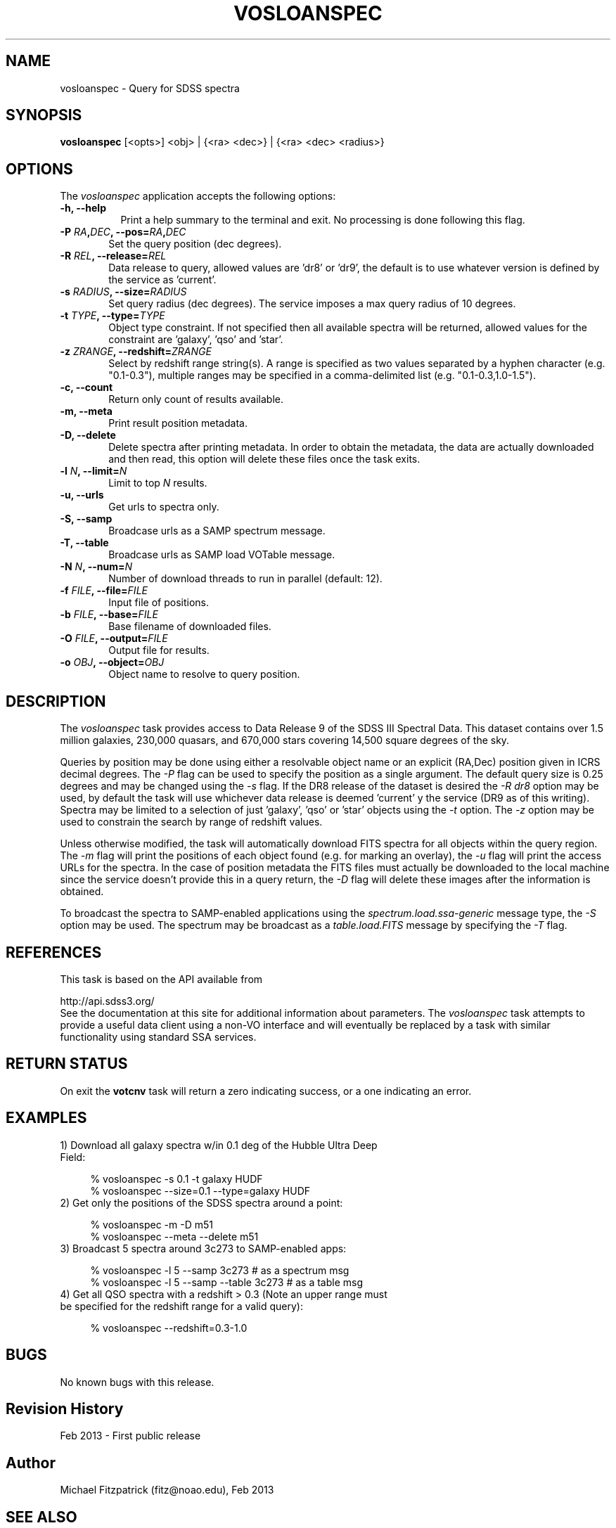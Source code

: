 .\" @(#)vosloanspec.1 1.0 Feb-2013 MJF
.TH VOSLOANSPEC 1 "Feb 2013" "VOClient Package"
.SH NAME
vosloanspec \- Query for SDSS spectra

.SH SYNOPSIS
\fBvosloanspec\fP [<opts>] <obj> | {<ra> <dec>} | {<ra> <dec> <radius>}

.SH OPTIONS
The \fIvosloanspec\fP application accepts the following options:
.TP 8
.B \-h, --help
Print a help summary to the terminal and exit.  No processing is done 
following this flag.

.TP 6
.B \-P \fIRA\fP,\fIDEC\fP, --pos=\fIRA\fP,\fIDEC\fP
Set the query position (dec degrees).
.TP 6
.B \-R \fIREL\fP, --release=\fIREL\fP
Data release to query, allowed values are 'dr8' or 'dr9', the default is
to use whatever version is defined by the service as 'current'.
.TP 6
.B \-s \fIRADIUS\fP, --size=\fIRADIUS\fP
Set query radius (dec degrees).  The service imposes a max query radius of 10
degrees.
.TP 6
.B \-t \fITYPE\fP, --type=\fITYPE\fP
Object type constraint.  If not specified then all available spectra will
be returned, allowed values for the constraint are 'galaxy', 'qso' and 'star'.
.TP 6
.B \-z \fIZRANGE\fP, --redshift=\fIZRANGE\fP
Select by redshift range string(s).  A range is specified as two values
separated by a hyphen character (e.g. "0.1-0.3"), multiple ranges may be 
specified in a comma-delimited list (e.g. "0.1-0.3,1.0-1.5").

.TP 6
.B \-c, --count
Return only count of results available.
.TP 6
.B \-m, --meta
Print result position metadata.
.TP 6
.B \-D, --delete
Delete spectra after printing metadata.  In order to obtain the metadata, the
data are actually downloaded and then read, this option will delete these
files once the task exits.
.TP 6
.B \-l \fIN\fP, --limit=\fIN\fP
Limit to top \fIN\fP results.
.TP 6
.B \-u, --urls
Get urls to spectra only.

.TP 6
.B \-S, --samp
Broadcase urls as a SAMP spectrum message.
.TP 6
.B \-T, --table
Broadcase urls as SAMP load VOTable message.
.TP 6
.B \-N \fIN\fP, --num=\fIN\fP
Number of download threads to run in parallel (default: 12).

.TP 6
.B \-f \fIFILE\fP, --file=\fIFILE\fP
Input file of positions.
.TP 6
.B \-b \fIFILE\fP, --base=\fIFILE\fP
Base filename of downloaded files.
.TP 6
.B \-O \fIFILE\fP, --output=\fIFILE\fP
Output file for results.
.TP 6
.B \-o \fIOBJ\fP, --object=\fIOBJ\fP
Object name to resolve to query position.

.SH DESCRIPTION
The \fIvosloanspec\fP task provides access to Data Release 9 of 
the SDSS III Spectral Data.  This dataset contains over 1.5 million galaxies,
230,000 quasars, and 670,000 stars covering 14,500 square degrees of the sky.
.PP
Queries by position may be done using either a resolvable object name or an
explicit (RA,Dec) position given in ICRS decimal degrees.  The \fI-P\fP flag
can be used to specify the position as a single argument.  The default query
size is 0.25 degrees and may be changed using the \fI-s\fP flag.  If the 
DR8 release of the dataset is desired the \fI-R dr8\fP option may be used, 
by default the task will use whichever data release is deemed 'current' y
the service (DR9 as of this writing).  Spectra may be limited to a selection
of just 'galaxy', 'qso' or 'star' objects using the \fI-t\fP option.  The
\fI-z\fP option may be used to constrain the search by range of redshift
values.
.PP
Unless otherwise modified, the task will automatically download FITS spectra
for all objects within the query region.  The \fI-m\fP flag will print the 
positions of each object found (e.g. for marking an overlay), the \fI-u\fP
flag will print the access URLs for the spectra.  In the case of position
metadata the FITS files must actually be downloaded to the local machine
since the service doesn't provide this in a query return, the \fI-D\fP
flag will delete these images after the information is obtained.
.PP
To broadcast the spectra to SAMP-enabled applications using the
\fIspectrum\.load\.ssa-generic\fP message type, the \fI-S\fP option may be used.
The spectrum may be broadcast as a \fItable.load.FITS\fP message by specifying
the \fI-T\fP flag.

.SH REFERENCES
This task is based on the API available from

.nf
      http://api.sdss3.org/
.fi
See the documentation at this site for additional information about 
parameters.  The \fIvosloanspec\fP task attempts to provide a useful data
client using a non-VO interface and will eventually be replaced by a 
task with similar functionality using standard SSA services.

.SH RETURN STATUS
On exit the \fBvotcnv\fP task will return a zero indicating success, or a
one indicating an error.

.SH EXAMPLES
.TP 4
1)  Download all galaxy spectra w/in 0.1 deg of the Hubble Ultra Deep Field:

.nf
  % vosloanspec -s 0.1 -t galaxy HUDF
  % vosloanspec --size=0.1 --type=galaxy HUDF
.fi
.TP 4
2)  Get only the positions of the SDSS spectra around a point:

.nf
  % vosloanspec -m -D m51
  % vosloanspec --meta --delete m51
.fi
.TP 4
3)  Broadcast 5 spectra around 3c273 to SAMP-enabled apps:

.nf
  % vosloanspec -l 5 --samp 3c273     # as a spectrum msg
  % vosloanspec -l 5 --samp --table 3c273     # as a table msg
.fi
.TP 4
4)  Get all QSO spectra with a redshift > 0.3 (Note an upper range must be specified for the redshift range for a valid query):

.nf
  % vosloanspec --redshift=0.3-1.0
.fi

.SH BUGS
No known bugs with this release.
.SH Revision History
Feb 2013 - First public release
.SH Author
Michael Fitzpatrick (fitz@noao.edu), Feb 2013
.SH "SEE ALSO"
vodata, vospectra, voregistry, votopic
